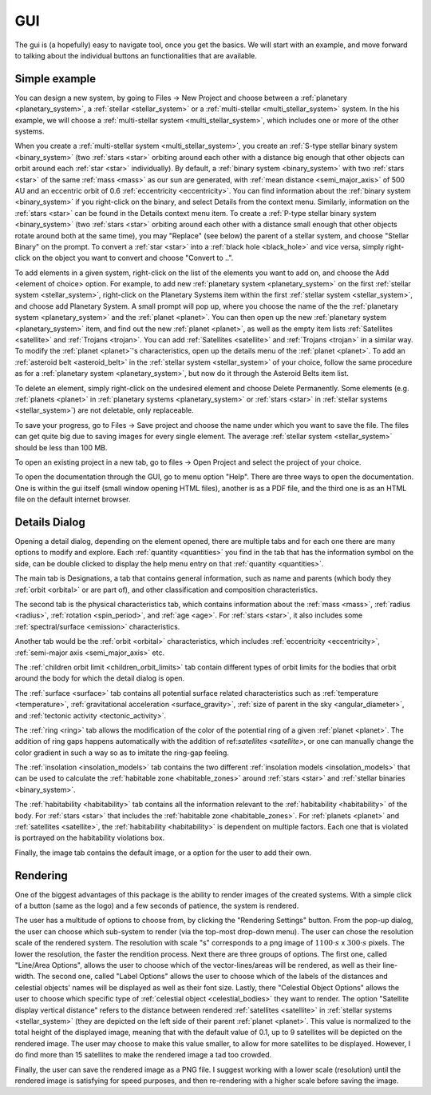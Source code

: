 GUI
===

.. _gui:

The gui is (a hopefully) easy to navigate tool, once you get the basics. We will start
with an example, and move forward to talking about the individual buttons an functionalities
that are available.

Simple example
--------------

You can design a new system, by going to Files -> New Project
and choose between a :ref:`planetary <planetary_system>`, a
:ref:`stellar <stellar_system>` or a :ref:`multi-stellar <multi_stellar_system>` system.
In the his example, we will choose a :ref:`multi-stellar system <multi_stellar_system>`,
which includes one or more of the other systems.

When you create a :ref:`multi-stellar system <multi_stellar_system>`,
you create an :ref:`S-type stellar binary system <binary_system>`
(two :ref:`stars <star>` orbiting around each other with a distance big enough that other objects
can orbit around each :ref:`star <star>` individually). By default, a :ref:`binary system <binary_system>`
with two :ref:`stars <star>` of the same :ref:`mass <mass>` as our sun are generated,
with :ref:`mean distance <semi_major_axis>` of 500 AU
and an eccentric orbit of 0.6 :ref:`eccentricity <eccentricity>`.
You can find information about the  :ref:`binary system <binary_system>` if you right-click on the binary,
and select Details from the context menu. Similarly, information on the :ref:`stars <star>` can be
found in the Details context menu item.
To create a :ref:`P-type stellar binary system <binary_system>`
(two :ref:`stars <star>` orbiting around each other with a distance small enough that other objects rotate around
both at the same time), you may "Replace" (see below) the parent of a stellar system, and choose "Stellar Binary"
on the prompt. To convert a :ref:`star <star>` into a :ref:`black hole <black_hole>` and vice versa,
simply right-click on the object you want to convert and choose "Convert to ..".

To add elements in a given system, right-click on the list of the elements you want
to add on, and choose the Add <element of choice> option. For example, to add new
:ref:`planetary system <planetary_system>` on the first :ref:`stellar system <stellar_system>`,
right-click on the Planetary Systems item within the first :ref:`stellar system <stellar_system>`,
and choose add Planetary System. A small prompt
will pop up, where you choose the name of the the :ref:`planetary system <planetary_system>`
and the :ref:`planet <planet>`.
You can then open up the new :ref:`planetary system <planetary_system>` item,
and find out the new :ref:`planet <planet>`, as
well as the empty item lists :ref:`Satellites <satellite>` and :ref:`Trojans <trojan>`.
You can add :ref:`Satellites <satellite>` and :ref:`Trojans <trojan>` in
a similar way. To modify the :ref:`planet <planet>`'s characteristics, open up the details menu of the
:ref:`planet <planet>`. To add an :ref:`asteroid belt <asteroid_belt>` in the
:ref:`stellar system <stellar_system>` of your choice, follow the same
procedure as for a :ref:`planetary system <planetary_system>`,
but now do it through the Asteroid Belts item list.

To delete an element, simply right-click on the undesired element and choose
Delete Permanently.
Some elements (e.g. :ref:`planets <planet>` in :ref:`planetary systems <planetary_system>`
or :ref:`stars <star>` in :ref:`stellar systems <stellar_system>`) are not deletable, only replaceable.

To save your progress, go to Files -> Save project and choose the name under
which you want to save the file. The files can get quite big due to saving
images for every single element. The average :ref:`stellar system <stellar_system>`
should be less than 100 MB.

To open an existing project in a new tab, go to files -> Open Project and
select the project of your choice.

To open the documentation through the GUI, go to menu option "Help". There are three ways to open the
documentation. One is within the gui itself (small window opening HTML files),
another is as a PDF file, and the third one is as an HTML file on the default internet browser.

Details Dialog
--------------

Opening a detail dialog, depending on the element opened, there
are multiple tabs and for each one there are many options to modify and explore.
Each :ref:`quantity <quantities>` you find in the tab that has the information
symbol on the side, can be double clicked to display the help menu entry on that
:ref:`quantity <quantities>`.

The main tab is Designations, a tab that contains general information,
such as name and parents (which body they :ref:`orbit <orbital>` or are part of),
and other classification and composition characteristics.

The second tab is the physical characteristics tab, which contains
information about the :ref:`mass <mass>`, :ref:`radius <radius>`, :ref:`rotation <spin_period>`, and :ref:`age <age>`.
For :ref:`stars <star>`, it also includes some :ref:`spectral/surface <emission>` characteristics.

Another tab would be the :ref:`orbit <orbital>` characteristics, which includes
:ref:`eccentricity <eccentricity>`, :ref:`semi-major axis <semi_major_axis>` etc.

The :ref:`children orbit limit <children_orbit_limits>` tab contain different types of orbit
limits for the bodies that orbit around the body for which the detail dialog is open.

The :ref:`surface <surface>` tab contains all potential surface related
characteristics such as :ref:`temperature <temperature>`, :ref:`gravitational acceleration <surface_gravity>`,
:ref:`size of parent in the sky <angular_diameter>`, and :ref:`tectonic activity <tectonic_activity>`.

The :ref:`ring <ring>` tab allows the modification of the color of the potential ring of
a given :ref:`planet <planet>`. The addition of ring gaps happens automatically
with the addition of ref:`satellites <satellite>`, or one can manually change the color gradient
in such a way so as to imitate the ring-gap feeling.

The :ref:`insolation <insolation_models>` tab contains the two different :ref:`insolation models <insolation_models>`
that can be used to calculate the :ref:`habitable zone <habitable_zones>` around
:ref:`stars <star>` and :ref:`stellar binaries <binary_system>`.

The :ref:`habitability <habitability>` tab contains all the information relevant
to the :ref:`habitability <habitability>` of the body. For :ref:`stars <star>` that includes
the :ref:`habitable zone <habitable_zones>`.
For :ref:`planets <planet>` and :ref:`satellites <satellite>`,
the :ref:`habitability <habitability>` is dependent on multiple factors.
Each one that is violated is portrayed on the habitability violations box.

Finally, the image tab contains the default image, or a option for the user to add their own.

Rendering
---------

One of the biggest advantages of this package is the ability to render images of the
created systems. With a simple click of a button (same as the logo) and a few seconds
of patience, the system is rendered.

The user has a multitude of options to choose from, by clicking the "Rendering Settings"
button. From the pop-up dialog, the user can choose which sub-system to render (via the
top-most drop-down menu).
The user can chose the resolution scale of the rendered system. The resolution with
scale "s" corresponds to a png image of :math:`1100 \cdot s` x :math:`300 \cdot s`
pixels. The lower the resolution, the faster the rendition process.
Next there are three groups of options. The first one, called "Line/Area Options",
allows the user to choose which of the vector-lines/areas will be rendered, as
well as their line-width.
The second one, called "Label Options" allows the user to choose which of the labels
of the distances and celestial objects' names will be displayed as well as their font size.
Lastly, there "Celestial Object Options" allows the user to choose which specific type of
:ref:`celestial object <celestial_bodies>` they want to render. The option
"Satellite display vertical distance" refers to the distance between rendered :ref:`satellites <satellite>`
in :ref:`stellar systems <stellar_system>` (they are depicted on the
left side of their parent :ref:`planet <planet>`. This value is normalized to the total height of the displayed image,
meaning that with the default value of 0.1, up to 9 satellites will be depicted on the rendered image.
The user may choose to make this value smaller, to allow for more satellites to be displayed.
However, I do find more than 15 satellites to make the rendered image a tad too crowded.

Finally, the user can save the rendered image as a PNG file. I suggest working with a lower scale (resolution)
until the rendered image is satisfying for speed purposes, and then re-rendering with a higher scale before
saving the image.
